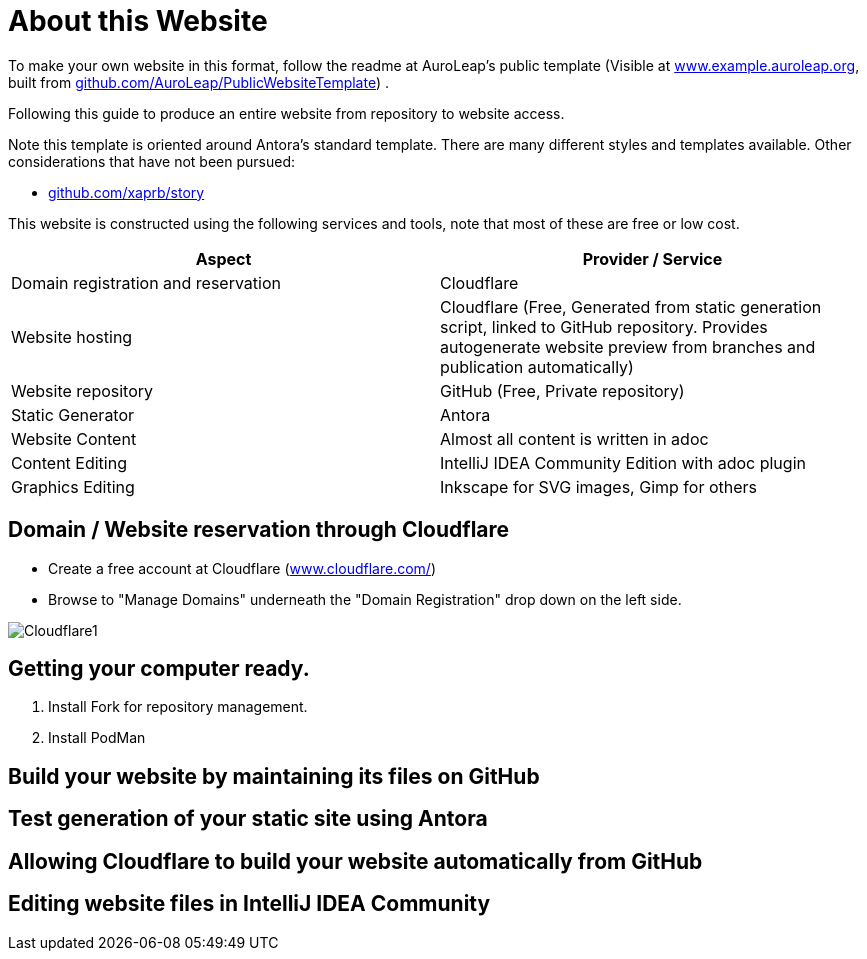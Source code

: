 = About this Website
:hide-uri-scheme:

To make your own website in this format, follow the readme at AuroLeap's public template (Visible at https://www.example.auroleap.org, built from https://github.com/AuroLeap/PublicWebsiteTemplate) .

Following this guide to produce an entire website from repository to website access.

Note this template is oriented around Antora's standard template.  There are many different styles and templates available.  Other considerations that have not been pursued:

* https://github.com/xaprb/story

This website is constructed using the following services and tools, note that most of these are free or low cost.

[cols="1,1"]
|===
|Aspect                  |Provider / Service

|Domain registration and
reservation              |Cloudflare
|Website hosting         |Cloudflare (Free, Generated from static generation script, linked to GitHub repository.  Provides autogenerate website preview from branches and publication automatically)
|Website repository      |GitHub (Free, Private repository)
|Static Generator        |Antora
|Website Content         |Almost all content is written in adoc
|Content Editing         |IntelliJ IDEA Community Edition with adoc plugin
|Graphics Editing        |Inkscape for SVG images, Gimp for others

|===

== Domain / Website reservation through Cloudflare

* Create a free account at Cloudflare (https://www.cloudflare.com/)
* Browse to "Manage Domains" underneath the "Domain Registration" drop down on the left side.

image:Cloudflare1.png[]

== Getting your computer ready.

. Install Fork for repository management.

. Install PodMan

== Build your website by maintaining its files on GitHub

== Test generation of your static site using Antora

== Allowing Cloudflare to build your website automatically from GitHub

== Editing website files in IntelliJ IDEA Community